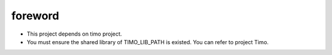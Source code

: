 .. _foreword:

foreword
========
+ This project depends on timo project.
+ You must ensure the shared library of TIMO_LIB_PATH is existed. You can refer to project Timo.
